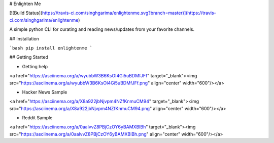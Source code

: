 # Enlighten Me

[![Build Status](https://travis-ci.com/singhgarima/enlightenme.svg?branch=master)](https://travis-ci.com/singhgarima/enlightenme)

A simple python CLI for curating and reading news/updates from your favorite
channels.

## Installation

```bash
pip install enlightenme
```

## Getting Started

* Getting help

<a href="https://asciinema.org/a/wyubbW3B6KsOI4Gi5uBDMfJFf" target="_blank"><img src="https://asciinema.org/a/wyubbW3B6KsOI4Gi5uBDMfJFf.png" align="center" width="600"/></a>

* Hacker News Sample

<a href="https://asciinema.org/a/X8a922jbNjvpm4NZfKnmuCM94" target="_blank"><img src="https://asciinema.org/a/X8a922jbNjvpm4NZfKnmuCM94.png" align="center" width="600"/></a>

* Reddit Sample

<a href="https://asciinema.org/a/0aalvvZ8PBjCzOY6yBAMXBlBh" target="_blank"><img src="https://asciinema.org/a/0aalvvZ8PBjCzOY6yBAMXBlBh.png" align="center" width="600"/></a>

